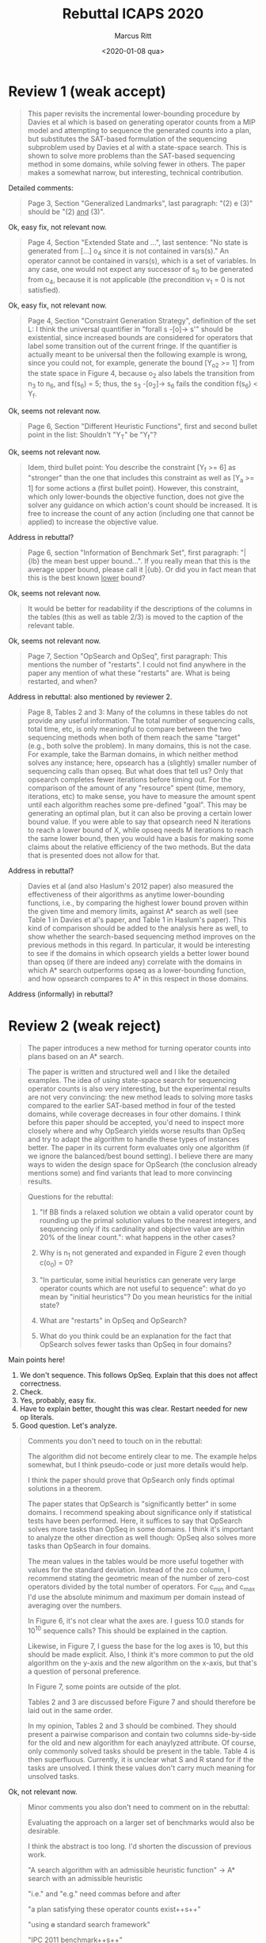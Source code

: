 #+Title: Rebuttal ICAPS 2020
#+Author: Marcus Ritt
#+Date: <2020-01-08 qua>
#+Id: $Id$
#+Revision: $Rev$
#+LaTeX_CLASS_OPTIONS: [koma,DIV=15,10pt,a4]
#+LaTeX_HEADER: \usepackage[margin=0.5in]{geometry}

* Review 1 (weak accept)

  #+BEGIN_QUOTE
  This paper revisits the incremental lower-bounding procedure by Davies et al which is based on generating operator counts from a MIP model and attempting to sequence the generated counts into a plan, but substitutes the SAT-based formulation of the sequencing subproblem used by Davies et al with a state-space search. This is shown to solve more problems than the SAT-based sequencing method in some domains, while solving fewer in others. The paper makes a somewhat narrow, but interesting, technical contribution.
  #+END_QUOTE

  Detailed comments:

  #+BEGIN_QUOTE
  Page 3, Section "Generalized Landmarks", last paragraph: "(2) e (3)" should be "(2) _and_ (3)".
  #+END_QUOTE

  Ok, easy fix, not relevant now.

  #+BEGIN_QUOTE
  Page 4, Section "Extended State and ...", last sentence: "No state is generated from [...] o_4 since it is not contained in vars(s)." An operator cannot be contained in vars(s), which is a set of variables.  In any case, one would not expect any successor of s_0 to be generated from o_4, because it is not applicable (the precondition v_1 = 0 is not satisfied).
  #+END_QUOTE

  Ok, easy fix, not relevant now.

  #+BEGIN_QUOTE
  Page 4, Section "Constraint Generation Strategy", definition of the set L: I think the universal quantifier in "forall s -[o]-> s'" should be existential, since increased bounds are considered for operators that label some transition out of the current fringe. If the quantifier is actually meant to be universal then the following example is wrong, since you could not, for example, generate the bound [Y_o_2 >= 1] from the state space in Figure 4, because o_2 also labels the transition from n_3 to n_6, and f(s_6) = 5; thus, the s_3 -[o_2]-> s_6 fails the condition f(s_6) < Y_f.
  #+END_QUOTE

  Ok, seems not relevant now.

  #+BEGIN_QUOTE
  Page 6, Section "Different Heuristic Functions", first and second bullet point in the list: Shouldn't "Y_T" be "Y_f"?
  #+END_QUOTE

  Ok, seems not relevant now.

  #+BEGIN_QUOTE
  Idem, third bullet point: You describe the constraint [Y_f >= 6] as "stronger" than the one that includes this constraint as well as [Y_a >= 1] for some actions a (first bullet point). However, this constraint, which only lower-bounds the objective function, does not give the solver any guidance on which action's count should be increased. It is free to increase the count of any action (including one that cannot be applied) to increase the objective value.
  #+END_QUOTE

  Address in rebuttal?

  #+BEGIN_QUOTE
  Page 6, section "Information of Benchmark Set", first paragraph: "\bar{lb} the mean best upper bound...". If you really mean that this is the average upper bound, please call it \bar{ub}. Or did you in fact mean that this is the best known _lower_ bound?
  #+END_QUOTE

  Ok, seems not relevant now.

  #+BEGIN_QUOTE
  It would be better for readability if the descriptions of the columns in the tables (this as well as table 2/3) is moved to the caption of the relevant table.
  #+END_QUOTE

  Ok, seems not relevant now.

  #+BEGIN_QUOTE
  Page 7, Section "OpSearch and OpSeq", first paragraph: This mentions the number of "restarts". I could not find anywhere in the paper any mention of what these "restarts" are. What is being restarted, and when?
  #+END_QUOTE

  Address in rebuttal: also mentioned by reviewer 2.

  #+BEGIN_QUOTE
  Page 8, Tables 2 and 3: Many of the columns in these tables do not provide any useful information. The total number of sequencing calls, total time, etc, is only meaningful to compare between the two sequencing methods when both of them reach the same "target" (e.g., both solve the problem). In many domains, this is not the case. For example, take the Barman domains, in which neither method solves any instance; here, opsearch has a (slightly) smaller number of sequencing calls than opseq. But what does that tell us? Only that opsearch completes fewer iterations before timing out. For the comparison of the amount of any "resource" spent (time, memory, iterations, etc) to make sense, you have to measure the amount spent until each algorithm reaches some pre-defined "goal". This may be generating an optimal plan, but it can also be proving a certain lower bound value. If you were able to say that opsearch need N iterations to reach a lower bound of X, while opseq needs M iterations to reach the same lower bound, then you would have a basis for making some claims about the relative efficiency of the two methods. But the data that is presented does not allow for that.
  #+END_QUOTE

  Address in rebuttal?

  #+BEGIN_QUOTE
  Davies et al (and also Haslum's 2012 paper) also measured the effectiveness of their algorithms as anytime lower-bounding functions, i.e., by comparing the highest lower bound proven within the given time and memory limits, against A* search as well (see Table 1 in Davies et al's paper, and Table 1 in Haslum's paper). This kind of comparison should be added to the analysis here as well, to show whether the search-based sequencing method improves on the previous methods in this regard. In particular, it would be interesting to see if the domains in which opsearch yields a better lower bound than opseq (if there are indeed any) correlate with the domains in which A* search outperforms opseq as a lower-bounding function, and how opsearch compares to A* in this respect in those domains.
  #+END_QUOTE

  Address (informally) in rebuttal?

* Review 2 (weak reject)

  #+BEGIN_QUOTE
  The paper introduces a new method for turning operator counts into plans based on an A* search.
  #+END_QUOTE

  #+BEGIN_QUOTE
  The paper is written and structured well and I like the detailed examples. The idea of using state-space search for sequencing operator counts is also very interesting, but the experimental results are not very convincing: the  new method leads to solving more tasks compared to the earlier SAT-based method in four of the tested domains, while coverage decreases in four other domains. I think before this paper should be accepted, you'd need to inspect more closely where and why OpSearch yields worse results than OpSeq and try to adapt the algorithm to handle these types of instances better. The paper in its current form evaluates only one algorithm (if we ignore the balanced/best bound setting). I believe there are many ways to widen the design space for OpSearch (the conclusion already mentions some) and find variants that lead to more convincing results.
  #+END_QUOTE

  #+BEGIN_QUOTE
  Questions for the rebuttal:

  1) "If BB finds a relaxed solution we obtain a valid operator count by rounding up the primal solution values to the nearest integers, and sequencing only if its cardinality and objective value are within 20% of the linear count.": what happens in the other cases?

  2) Why is n_1 not generated and expanded in Figure 2 even though c(o_0) = 0?

  3) "In particular, some initial heuristics can generate very large operator counts which are not useful to sequence": what do yo mean by "initial heuristics"? Do you mean heuristics for the initial state?

  4) What are "restarts" in OpSeq and OpSearch?

  5) What do you think could be an explanation for the fact that OpSearch solves fewer tasks than OpSeq in four domains?
  #+END_QUOTE

  Main points here!

  1. We don't sequence. This follows OpSeq. Explain that this does not affect correctness.
  2. Check.
  3. Yes, probably, easy fix.
  4. Have to explain better, thought this was clear. Restart needed for new op literals.
  5. Good question. Let's analyze.

  #+BEGIN_QUOTE
  Comments you don't need to touch on in the rebuttal:

  The algorithm did not become entirely clear to me. The example helps somewhat, but I think pseudo-code or just more details would help.

  I think the paper should prove that OpSearch only finds optimal solutions in a theorem.

  The paper states that OpSearch is "significantly better" in some domains. I recommend speaking about significance only if statistical tests have been performed. Here, it suffices to say that OpSearch solves more tasks than OpSeq in some domains. I think it's important to analyze the other direction as well though: OpSeq also solves more tasks than OpSearch in four domains.

  The mean values in the tables would be more useful together with values for the standard deviation. Instead of the zco column, I recommend stating the geometric mean of the number of zero-cost operators divided by the total number of operators. For c_min and c_max I'd use the absolute minimum and maximum per domain instead of averaging over the numbers.

  In Figure 6, it's not clear what the axes are. I guess 10.0 stands for 10^10 sequence calls? This should be explained in the caption.

  Likewise, in Figure 7, I guess the base for the log axes is 10, but this should be made explicit. Also, I think it's more common to put the old algorithm on the y-axis and the new algorithm on the x-axis, but that's a question of personal preference.

  In Figure 7, some points are outside of the plot.

  Tables 2 and 3 are discussed before Figure 7 and should therefore be laid out in the same order.

  In my opinion, Tables 2 and 3 should be combined. They should present a pairwise comparison and contain two columns side-by-side for the old and new algorithm for each anaylyzed attribute. Of course, only commonly solved tasks should be present in the table. Table 4 is then superfluous. Currently, it is unclear what S and R stand for if the tasks are unsolved. I think these values don't carry much meaning for unsolved tasks.
  #+END_QUOTE

  Ok, not relevant now.

  #+BEGIN_QUOTE
  Minor comments you also don't need to comment on in the rebuttal:

  Evaluating the approach on a larger set of benchmarks would also be desirable.

  I think the abstract is too long. I'd shorten the discussion of previous work.

  "A search algorithm with an admissible heuristic function" -> A* search with an admissible heuristic

  "i.e." and "e.g." need commas before and after

  "a plan satisfying these operator counts exist++s++"

  "using ++a++ standard search framework"

  "IPC 2011 benchmark++s++"

  "On tasks solved by both methods OpSearch requires to solve fewer operator sequencing problems than OpSeq": this reads as if it was the case for all tasks.

  "e.g. pattern databases h^PDB (Edelkamp 2014), merge and shrink h^M&S" -> "e.g., pattern databases (Edelkamp 2014) and merge-and-shrink"

  "++the++ state equation ++heuristic++ h^SEQ"

  "optimal-cost" -> cost-optimal

  "We present a novel strategy to construct a violated constraint during the expansion of the search graph by considering currently unavailable operators": it is not clear at this point what "currently" available operators are.

  "State s_0 is a state s^* partial state." -> needs rewriting

  The text sometimes uses $\mathbb N$ and sometimes $\mathbb Z^+$. To avoid confusion I'd use $\mathbb Z^+_0$ everywhere.

  "The f-value of a state s estaimates the cost of ++a++ plan ++going through s++"

  "a plan from s" -> an s-plan

  "A* --is itself admissible, i.e.--"

  "Early usages" -> Early uses

  "unique integer program" -> single integer program

  "Since every plan from s contain++s++"

  "occurrences of ++an++ operator"

  "bound++s++ literals"

  "a state s ++in++ planning task \Pi"

  Definition 4: it's unclear where the k_i come from.

  "(2) e (3)" -> (2) and (3)

  "the primal solution of IP_C contain--s-- useful information"

  "solve optimally planning tasks" -> solve planning tasks optimally

  Figure 1: use same font as in text, center image

  "BB": use unabbreviated form when using it for the first time

  "the overall process --proposed--"

  "In ++the++ next section"

  "translated to ++a++ generalized landmark constraint"

  "its solves" -> it solves

  "only if its cardinality and objective value are within 20% of the fractional operator counts": what happens in the other cases?

  "OpSeq use++s++ this mechanism"

  "composed by layers" -> composed of layers

  "explaining whay the operator count--s-- is not"

  "it reaches --to-- the assumptions that cause--s-- the formula's unsatisfiability."

  "Proposed Approach" -> Sequencing Operators with State-Space Search

  "If the operator count--s-- --provided-- is sequencable"

  "one of the plans found" -> one of the found plans

  "only generate++s++ bounds literals"

  "--We consider that-- zero-cost operators"

  "the value of variable v_o is set to s(v_o)": shouldn't this be s'(v_o)?

  "and f-value at most Y_f" -> an f-value of at most Y_f. Also, at this point it is unclear what Y_f is.

  "which represent++s++ the objective function"

  The minimum over an empty set is undefined. Instead, you could use the infimum. Also, you could make it explicit over which $s$ the infimum goes.

  "We assume that o_1 is an action landmark" -> We assume that {o_1} is an action landmark

  "informing ++us++ that"

  The paper has a Theorem 2, but where is Theorem 1?

  Theorem 2: what is a "valid" constraint?

  "S be ++the++ set"

  "be ++a++ first state"

  "The robot starts --at-- ++in++ the left room"

  "OpSearch with different heuristics generate++s++"

  "c_min" and "c_max" should have the horizontal lines above the complete variable name as in Table 1.

  I'd move the description of all table headers into the table captions.

  "the last three have also other operators only with unit cost" -> the last three only have zero-cost and unit-cost operators

  "The benchmark ++set++ includes"

  "zero cost" -> zero-cost

  "settings from MIP solvers" -> settings for MIP solvers

  "callbacks of CPLEX C++ interface" -> callbacks of the C++ interface in CPLEX (why are they "legacy"?)

  "tries ++to++ balance"

  "plots of ++the++ total number"

  "solving --less-- ++fewer++ subproblems"

  "intent to" -> intend to

  Bibliography: "Van Den Briel" -> van den Briel, "fast downward" -> Fast Downward
  #+END_QUOTE
  Simple fixes, not relevant now.

* Review 3 (accept)

  #+BEGIN_QUOTE
  This paper introduces a novel way to use A* for replacing the OpSeq phase of the Sequencing Operator Counts previously performed with a SAT solver. The OpSeq procedure is then termed as OpSearch. The main observation underlying this contribution is that the violated constraints are more succint when using A*.  Different experiments prove that the new algorithm requires less memory and significantly decrements the number of times this phase is invoked.
  #+END_QUOTE
  Ok.

  #+BEGIN_QUOTE
  It should be highlighted that this paper is very well written and makes a thorough review to the available techniques in Sequencing Operator Counts. A minor comment is that in page 5, I found the example a little bit confusing. .  In page 4 a task is presented as if it is going to be used later in the examples, but in page 5, a different example is spanned. Also, at the beginning of page 5 the meaning of solid edges/vertices is discussed, but none is presented until the second iteration (and that made me feel I misunderstood something ...)
  #+END_QUOTE
  Ok, easy fix.

  #+BEGIN_QUOTE
  As for the experiments, I found it a little bit strange that MiniSat 2.2 was used. That is a rather old SAT solver and even if that is the one originally used by Davies, I would have recommended using lingeling which also accepts propositional formula in DIMACS format (I assume here that DIMACS format was used as this is the easiest way to invoke a SAT solver). Indeed, in page 7, while discussing the results, it is mentioned that OpSearch looks better also in terms of memory usage. I wonder whether this can be due to the underlying SAT solver used.
  #+END_QUOTE
  Ok, not relevant now.

  #+BEGIN_QUOTE
  I only found a typo in page 4, under "Extended State and Successor Generation" where it is said that no variable is added for o2 since its count is zero, or for o3 since c(o3)=0, but it is the other way round.
  #+END_QUOTE
  Simple fix, not relevant now.

  #+BEGIN_QUOTE
  Also, in page 4, it says "generates bounds literals" -> "generates bound literals". And, in the same paragraph, it says "and f-value", to be replaced by "an f-value".
  #+END_QUOTE
  Simple fix, not relevant now.

  #+BEGIN_QUOTE
  In page 5, theorem 2, it should be "a valid constraint" instead of "an valid"
  #+END_QUOTE
  Simple fix, not relevant now.

  # Local Variables:
  # auto-fill-function: do-auto-fill
  # ispell-local-dictionary: "english"
  # fill-column: 150
  # End:
